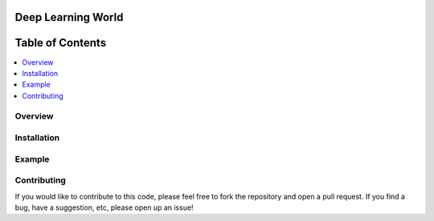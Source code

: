 ###################################################
Deep Learning World
###################################################

.. image:: https://img.shields.io/badge/contributions-welcome-brightgreen.svg?style=flat
    :target: https://github.com/MUSSLES/pipeline/pulls
.. image:: https://badges.frapsoft.com/os/v2/open-source.png?v=103
    :target: https://github.com/ellerbrock/open-source-badge/
.. image:: https://img.shields.io/badge/Made%20with-Python-1f425f.svg
      :target: https://www.python.org/
.. image:: https://img.shields.io/pypi/l/ansicolortags.svg
      :target: https://github.com/MUSSLES/pipeline/blob/master/LICENSE
.. image:: https://img.shields.io/github/contributors/Naereen/StrapDown.js.svg
      :target: https://github.com/MUSSLES/pipeline/graphs/contributors
.. image:: https://img.shields.io/travis/MUSSLES/pipeline/master.svg?style=flat&label=Travis+CI
      :target: https://travis-ci.org/MUSSLES/pipeline



##################
Table of Contents
##################
.. contents::
  :local:
  :depth: 4

***************
Overview
***************


***************
Installation
***************


***************
Example
***************


***************
Contributing
***************

If you would like to contribute to this code, please feel free to fork the repository and open a pull request. If you find a bug, have a suggestion, etc, please open up an issue!